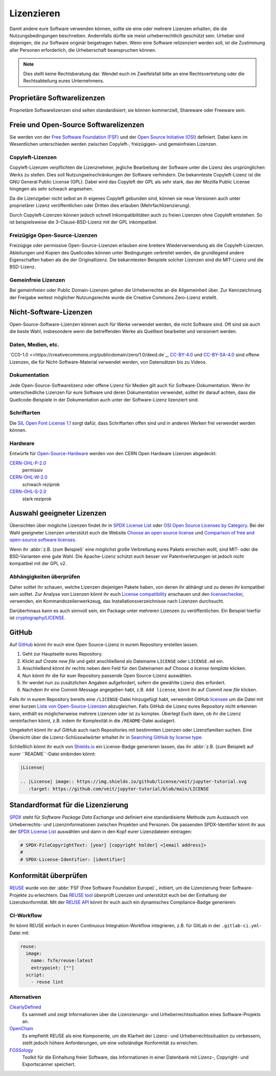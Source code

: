 Lizenzieren
===========

Damit andere eure Software verwenden können, sollte sie eine oder mehrere
Lizenzen erhalten, die die Nutzungsbedingungen beschreiben. Andernfalls dürfte
sie meist urheberrechtlich geschützt sein. Urheber sind diejenigen, die zur
Software originär beigetragen haben. Wenn eine Software relizenziert werden
soll, ist die Zustimmung aller Personen erforderlich, die Urheberschaft
beanspruchen können.

.. note::
   Dies stellt keine Rechtsberatung dar. Wendet euch im Zweifelsfall bitte an
   eine Rechtsvertretung oder die Rechtsabteilung eures Unternehmens.

.. seealso::
   * `The Whys and Hows of Licensing Scientific Code
     <https://www.astrobetter.com/blog/2014/03/10/the-whys-and-hows-of-licensing-scientific-code/>`_
   * `A Quick Guide to Software Licensing for the Scientist-Programmer
     <https://doi.org/10.1371/journal.pcbi.1002598>`_
   * Karl Fogel: `Producing Open Source Software <https://producingoss.com/>`_

Proprietäre Softwarelizenzen
----------------------------

Proprietäre Softwarelizenzen sind selten standardisiert; sie können kommerziell,
Shareware oder Freeware sein.

Freie und Open-Source Softwarelizenzen
--------------------------------------

Sie werden von der `Free Software Foundation (FSF)
<https://www.fsf.org/de/?set_language=de>`_ und der `Open Source Initiative
(OSI) <https://opensource.org/>`_ definiert. Dabei kann im Wesentlichen
unterschieden werden zwischen Copyleft-, freizügigen- und gemeinfreien Lizenzen.

Copyleft-Lizenzen
~~~~~~~~~~~~~~~~~

Copyleft-Lizenzen verpflichten die Lizenznehmer, jegliche Bearbeitung der
Software unter die Lizenz des ursprünglichen Werks zu stellen. Dies soll
Nutzungseinschränkungen der Software verhindern. Die bekannteste Copyleft-Lizenz
ist die GNU General Public License (GPL). Dabei wird das Copyleft der GPL als
sehr stark, das der Mozilla Public License hingegen als sehr schwach angesehen.

Da die Lizenzgeber nicht selbst an ih eigenes Copyleft gebunden sind, können sie
neue Versionen auch unter proprietärer Lizenz veröffentlichen oder Dritten dies
erlauben (Mehrfachlizenzierung).

Durch Copyleft-Lizenzen können jedoch schnell Inkompatibilitäten auch zu freien
Lizenzen ohne Copyleft entstehen. So ist beispielsweise die 3-Clause-BSD-Lizenz
mit der GPL inkompatibel.

Freizügige Open-Source-Lizenzen
~~~~~~~~~~~~~~~~~~~~~~~~~~~~~~~

Freizügige oder permissive Open-Source-Lizenzen erlauben eine breitere
Wiederverwendung als die Copyleft-Lizenzen. Ableitungen und Kopien des
Quellcodes können unter Bedingungen verbreitet werden, die grundlegend andere
Eigenschaften haben als die der Originallizenz. Die bekanntesten Beispiele
solcher Lizenzen sind die MIT-Lizenz und die BSD-Lizenz.

Gemeinfreie Lizenzen
~~~~~~~~~~~~~~~~~~~~

Bei gemeinfreien oder Public Domain-Lizenzen gehen die Urheberrechte an die
Allgemeinheit über. Zur Kennzeichnung der Freigabe weitest möglicher
Nutzungsrechte wurde die Creative Commons Zero-Lizenz erstellt.

Nicht-Software-Lizenzen
-----------------------

Open-Source-Software-Lizenzen können auch für Werke verwendet werden, die nicht
Software sind. Oft sind sie auch die beste Wahl, insbesondere wenn die
betreffenden Werke als Quelltext bearbeitet und versioniert werden.

Daten, Medien, etc.
~~~~~~~~~~~~~~~~~~~

`CC0-1.0 <>https://creativecommons.org/publicdomain/zero/1.0/deed.de`_,
`CC-BY-4.0 <https://creativecommons.org/licenses/by/4.0/deed.de>`_ und
`CC-BY-SA-4.0 <https://creativecommons.org/licenses/by-sa/4.0/deed.de>`_ sind
offene Lizenzen, die für Nicht-Software-Material verwendet werden, von
Datensätzen bis zu Videos.

Dokumentation
~~~~~~~~~~~~~

Jede Open-Source-Softwarelizenz oder offene Lizenz für Medien gilt auch für
Software-Dokumentation. Wenn ihr unterschiedliche Lizenzen für eure Software und
deren Dokumentation verwendet, solltet ihr darauf achten, dass die
Quellcode-Beispiele in der Dokumentation auch unter der Software-Lizenz
lizenziert sind.

Schriftarten
~~~~~~~~~~~~

Die `SIL Open Font License 1.1 <https://opensource.org/licenses/OFL-1.1>`_ sorgt
dafür, dass Schriftarten offen sind und in anderen Werken frei verwendet werden
können.

Hardware
~~~~~~~~

Entwürfe für `Open-Source-Hardware <https://www.oshwa.org/definition/>`_ werden
von den CERN Open Hardware Lizenzen abgedeckt:

`CERN-OHL-P-2.0 <https://ohwr.org/cern_ohl_p_v2.txt>`_
    permissiv
`CERN-OHL-W-2.0 <https://ohwr.org/cern_ohl_w_v2.txt>`_
    schwach reziprok
`CERN-OHL-S-2.0 <https://ohwr.org/cern_ohl_s_v2.txt>`_
    stark reziprok

Auswahl geeigneter Lizenzen
---------------------------

Übersichten über mögliche Lizenzen findet ihr in `SPDX License List
<https://spdx.org/licenses/>`_ oder `OSI Open Source Licenses by Category
<https://opensource.org/licenses/category>`_. Bei der Wahl geeigneter
Lizenzen unterstützt euch die Website `Choose an open source license
<https://choosealicense.com/>`_ und `Comparison of free and open-source
software licenses
<https://en.wikipedia.org/wiki/Comparison_of_free_and_open-source_software_licenses>`_.

Wenn ihr :abbr:`z.B. (zum Beispiel)` eine möglichst große Verbreitung eures
Pakets erreichen wollt, sind MIT- oder die BSD-Varianten eine gute Wahl. Die
Apache-Lizenz schützt euch besser vor Patentverletzungen ist jedoch nicht
kompatibel mit der GPL v2.

Abhängigkeiten überprüfen
~~~~~~~~~~~~~~~~~~~~~~~~~

Daher solltet ihr schauen, welche Lizenzen diejenigen
Pakete haben, von denen ihr abhängt und zu denen ihr kompatibel sein solltet.
Zur Analyse von Lizenzen könnt ihr euch `License compatibility
<https://en.wikipedia.org/wiki/License_compatibility>`_ anschauen und den
`licensechecker
<https://boyter.org/2018/03/licensechecker-command-line-application-identifies-software-license/>`_,
verwenden, ein Kommandozeilenwerkzeug, das Installationsverzeichnisse nach
Lizenzen durchsucht.

Darüberhinaus kann es auch sinnvoll sein, ein Package unter mehreren Lizenzen
zu veröffentlichen. Ein Beispiel hierfür ist `cryptography/LICENSE
<https://github.com/pyca/cryptography/blob/adf234e/LICENSE>`_.

GitHub
------

Auf `GitHub <https://github.com/>`_ könnt ihr euch eine Open Source-Lizenz in
eurem Repository erstellen lassen.

#. Geht zur Hauptseite eures Repository.
#. Klickt auf *Create new file* und gebt anschließend als Dateiname ``LICENSE``
   oder ``LICENSE.md`` ein.
#. Anschließend könnt ihr rechts neben dem Feld für den Dateinamen auf *Choose a
   license template* klicken.
#. Nun könnt ihr die für euer Repository passende Open Source-Lizenz auswählen.
#. Ihr werdet nun zu zusätzlichen Angaben aufgefordert, sofern die gewählte
   Lizenz dies erfordert.
#. Nachdem ihr eine Commit-Message angegeben habt, z.B. ``Add license``, könnt
   ihr auf *Commit new file* klicken.

Falls ihr in eurem Repository bereits eine ``/LICENSE``-Datei hinzugefügt habt,
verwendet GitHub `licensee <https://github.com/licensee/licensee>`_ um die Datei
mit einer kurzen `Liste von Open-Source-Lizenzen
<https://choosealicense.com/appendix/>`_ abzugleichen. Falls GitHub die Lizenz
eures Repository nicht erkennen kann, enthält es möglicherweise mehrere
Lizenzen oder ist zu komplex. Überlegt Euch dann, ob ihr die Lizenz vereinfachen
könnt, z.B. indem ihr Komplexität in die ``/README``-Datei auslagert.

Umgekehrt könnt ihr auf GitHub auch nach Repositories mit bestimmten Lizenzen
oder Lizenzfamilien suchen. Eine Übersicht über die Lizenz-Schlüsswlwörter
erhaltet ihr in `Searching GitHub by license type
<https://help.github.com/en/github/creating-cloning-and-archiving-repositories/licensing-a-repository#searching-github-by-license-type>`_.

Schließlich könnt ihr euch von `Shields.io <https://shields.io/>`_ ein
License-Badge generieren lassen, das ihr :abbr:`z.B. (zum Beispiel) auf eurer
``README``-Datei einbinden könnt:

.. code-block:: rst

    |License|

    .. |License| image:: https://img.shields.io/github/license/veit/jupyter-tutorial.svg
       :target: https://github.com/veit/jupyter-tutorial/blob/main/LICENSE

|License|

.. |License| image:: https://img.shields.io/github/license/veit/jupyter-tutorial.svg
   :target: https://github.com/veit/jupyter-tutorial/blob/main/LICENSE

Standardformat für die Lizenzierung
-----------------------------------

`SPDX <https://spdx.dev/>`_ steht für *Software Package Data Exchange* und
definiert eine standardisierte Methode zum Austausch von Urheberrechts- und
Lizenzinformationen zwischen Projekten und Personen. Die passenden
SPDX-Identifier könnt ihr aus der `SPDX License List
<https://spdx.org/licenses/>`_ auswählen und dann in den Kopf eurer
Lizenzdateien eintragen:

.. code-block::

    # SPDX-FileCopyrightText: [year] [copyright holder] <[email address]>
    #
    # SPDX-License-Identifier: [identifier]

Konformität überprüfen
----------------------

`REUSE <https://reuse.software/de/>`_ wurde von der :abbr:`FSF (Free Software
Foundation Europe)`_ initiiert, um die Lizenzierung freier Software-Projekte zu
erleichtern. Das `REUSE tool <https://git.fsfe.org/reuse/tool>`_ überprüft
Lizenzen und unterstützt euch bei der Einhaltung der Lizenzkonformität. Mit der
`REUSE API <https://reuse.software/dev/#api>`_ könnt ihr euch auch ein
dynamisches Compliance-Badge generieren:

.. figure:: reuse-compliant.svg
   :alt: REUSE-compliant Badge

CI-Workflow
~~~~~~~~~~~

Ihr könnt REUSE einfach in euren Continuous Integration-Workflow integrieren,
z.B. für GitLab in der ``.gitlab-ci.yml``-Datei mit:

.. code-block:: yaml

    reuse:
      image:
        name: fsfe/reuse:latest
        entrypoint: [""]
      script:
        - reuse lint

Alternativen
~~~~~~~~~~~~

`ClearlyDefined <https://clearlydefined.io/>`_
    Es sammelt und zeigt Informationen über die Lizenzierungs- und
    Urheberrechtssituation eines Software-Projekts an.
`OpenChain <https://www.openchainproject.org/>`_
    Es empfiehlt REUSE als eine Komponente, um die Klarheit der Lizenz- und
    Urheberrechtssituation zu verbessern, stellt jedoch höhere Anforderungen, um
    eine vollständige Konformität zu erreichen.
`FOSSology <https://www.fossology.org/>`_
    Toolkit für die Einhaltung freier Software, das Informationen in einer
    Datenbank mit Lizenz-, Copyright- und Exportscanner speichert.
